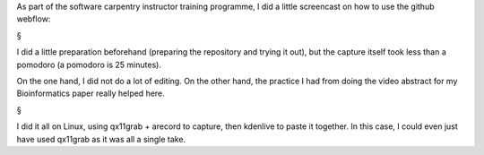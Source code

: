 As part of the software carpentry instructor training programme, I did a little
screencast on how to use the github webflow:



§

I did a little preparation beforehand (preparing the repository and trying it
out), but the capture itself took less than a pomodoro (a pomodoro is 25
minutes).

On the one hand, I did not do a lot of editing. On the other hand, the practice
I had from doing the video abstract for my Bioinformatics paper really helped
here.

§

I did it all on Linux, using qx11grab + arecord to capture, then kdenlive to
paste it together. In this case, I could even just have used qx11grab as it was
all a single take.

